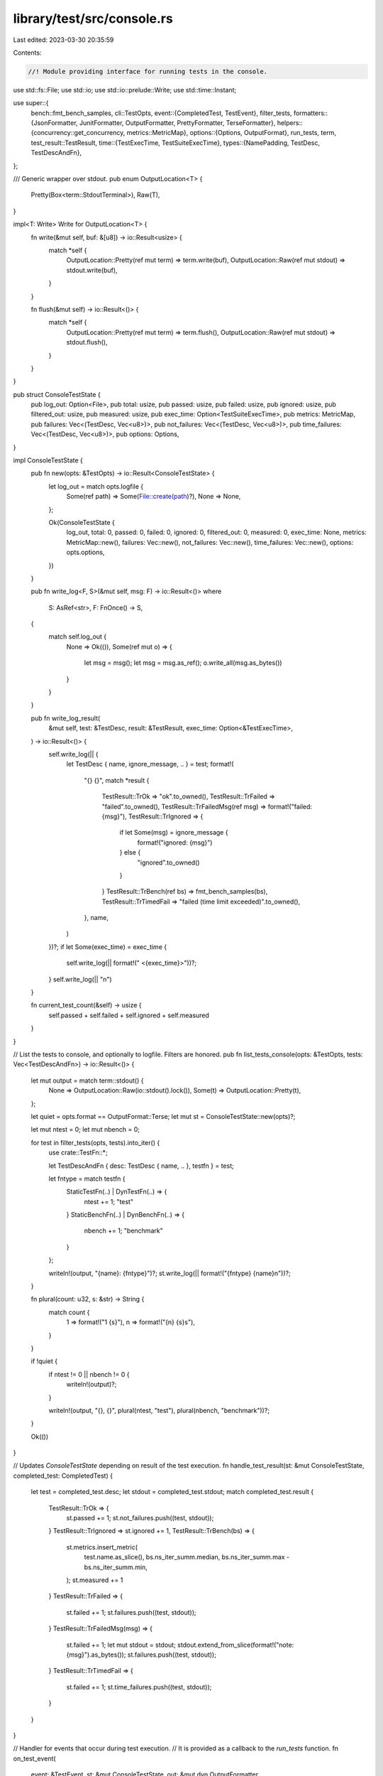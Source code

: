 library/test/src/console.rs
===========================

Last edited: 2023-03-30 20:35:59

Contents:

.. code-block:: rs

    //! Module providing interface for running tests in the console.

use std::fs::File;
use std::io;
use std::io::prelude::Write;
use std::time::Instant;

use super::{
    bench::fmt_bench_samples,
    cli::TestOpts,
    event::{CompletedTest, TestEvent},
    filter_tests,
    formatters::{JsonFormatter, JunitFormatter, OutputFormatter, PrettyFormatter, TerseFormatter},
    helpers::{concurrency::get_concurrency, metrics::MetricMap},
    options::{Options, OutputFormat},
    run_tests, term,
    test_result::TestResult,
    time::{TestExecTime, TestSuiteExecTime},
    types::{NamePadding, TestDesc, TestDescAndFn},
};

/// Generic wrapper over stdout.
pub enum OutputLocation<T> {
    Pretty(Box<term::StdoutTerminal>),
    Raw(T),
}

impl<T: Write> Write for OutputLocation<T> {
    fn write(&mut self, buf: &[u8]) -> io::Result<usize> {
        match *self {
            OutputLocation::Pretty(ref mut term) => term.write(buf),
            OutputLocation::Raw(ref mut stdout) => stdout.write(buf),
        }
    }

    fn flush(&mut self) -> io::Result<()> {
        match *self {
            OutputLocation::Pretty(ref mut term) => term.flush(),
            OutputLocation::Raw(ref mut stdout) => stdout.flush(),
        }
    }
}

pub struct ConsoleTestState {
    pub log_out: Option<File>,
    pub total: usize,
    pub passed: usize,
    pub failed: usize,
    pub ignored: usize,
    pub filtered_out: usize,
    pub measured: usize,
    pub exec_time: Option<TestSuiteExecTime>,
    pub metrics: MetricMap,
    pub failures: Vec<(TestDesc, Vec<u8>)>,
    pub not_failures: Vec<(TestDesc, Vec<u8>)>,
    pub time_failures: Vec<(TestDesc, Vec<u8>)>,
    pub options: Options,
}

impl ConsoleTestState {
    pub fn new(opts: &TestOpts) -> io::Result<ConsoleTestState> {
        let log_out = match opts.logfile {
            Some(ref path) => Some(File::create(path)?),
            None => None,
        };

        Ok(ConsoleTestState {
            log_out,
            total: 0,
            passed: 0,
            failed: 0,
            ignored: 0,
            filtered_out: 0,
            measured: 0,
            exec_time: None,
            metrics: MetricMap::new(),
            failures: Vec::new(),
            not_failures: Vec::new(),
            time_failures: Vec::new(),
            options: opts.options,
        })
    }

    pub fn write_log<F, S>(&mut self, msg: F) -> io::Result<()>
    where
        S: AsRef<str>,
        F: FnOnce() -> S,
    {
        match self.log_out {
            None => Ok(()),
            Some(ref mut o) => {
                let msg = msg();
                let msg = msg.as_ref();
                o.write_all(msg.as_bytes())
            }
        }
    }

    pub fn write_log_result(
        &mut self,
        test: &TestDesc,
        result: &TestResult,
        exec_time: Option<&TestExecTime>,
    ) -> io::Result<()> {
        self.write_log(|| {
            let TestDesc { name, ignore_message, .. } = test;
            format!(
                "{} {}",
                match *result {
                    TestResult::TrOk => "ok".to_owned(),
                    TestResult::TrFailed => "failed".to_owned(),
                    TestResult::TrFailedMsg(ref msg) => format!("failed: {msg}"),
                    TestResult::TrIgnored => {
                        if let Some(msg) = ignore_message {
                            format!("ignored: {msg}")
                        } else {
                            "ignored".to_owned()
                        }
                    }
                    TestResult::TrBench(ref bs) => fmt_bench_samples(bs),
                    TestResult::TrTimedFail => "failed (time limit exceeded)".to_owned(),
                },
                name,
            )
        })?;
        if let Some(exec_time) = exec_time {
            self.write_log(|| format!(" <{exec_time}>"))?;
        }
        self.write_log(|| "\n")
    }

    fn current_test_count(&self) -> usize {
        self.passed + self.failed + self.ignored + self.measured
    }
}

// List the tests to console, and optionally to logfile. Filters are honored.
pub fn list_tests_console(opts: &TestOpts, tests: Vec<TestDescAndFn>) -> io::Result<()> {
    let mut output = match term::stdout() {
        None => OutputLocation::Raw(io::stdout().lock()),
        Some(t) => OutputLocation::Pretty(t),
    };

    let quiet = opts.format == OutputFormat::Terse;
    let mut st = ConsoleTestState::new(opts)?;

    let mut ntest = 0;
    let mut nbench = 0;

    for test in filter_tests(opts, tests).into_iter() {
        use crate::TestFn::*;

        let TestDescAndFn { desc: TestDesc { name, .. }, testfn } = test;

        let fntype = match testfn {
            StaticTestFn(..) | DynTestFn(..) => {
                ntest += 1;
                "test"
            }
            StaticBenchFn(..) | DynBenchFn(..) => {
                nbench += 1;
                "benchmark"
            }
        };

        writeln!(output, "{name}: {fntype}")?;
        st.write_log(|| format!("{fntype} {name}\n"))?;
    }

    fn plural(count: u32, s: &str) -> String {
        match count {
            1 => format!("1 {s}"),
            n => format!("{n} {s}s"),
        }
    }

    if !quiet {
        if ntest != 0 || nbench != 0 {
            writeln!(output)?;
        }

        writeln!(output, "{}, {}", plural(ntest, "test"), plural(nbench, "benchmark"))?;
    }

    Ok(())
}

// Updates `ConsoleTestState` depending on result of the test execution.
fn handle_test_result(st: &mut ConsoleTestState, completed_test: CompletedTest) {
    let test = completed_test.desc;
    let stdout = completed_test.stdout;
    match completed_test.result {
        TestResult::TrOk => {
            st.passed += 1;
            st.not_failures.push((test, stdout));
        }
        TestResult::TrIgnored => st.ignored += 1,
        TestResult::TrBench(bs) => {
            st.metrics.insert_metric(
                test.name.as_slice(),
                bs.ns_iter_summ.median,
                bs.ns_iter_summ.max - bs.ns_iter_summ.min,
            );
            st.measured += 1
        }
        TestResult::TrFailed => {
            st.failed += 1;
            st.failures.push((test, stdout));
        }
        TestResult::TrFailedMsg(msg) => {
            st.failed += 1;
            let mut stdout = stdout;
            stdout.extend_from_slice(format!("note: {msg}").as_bytes());
            st.failures.push((test, stdout));
        }
        TestResult::TrTimedFail => {
            st.failed += 1;
            st.time_failures.push((test, stdout));
        }
    }
}

// Handler for events that occur during test execution.
// It is provided as a callback to the `run_tests` function.
fn on_test_event(
    event: &TestEvent,
    st: &mut ConsoleTestState,
    out: &mut dyn OutputFormatter,
) -> io::Result<()> {
    match (*event).clone() {
        TestEvent::TeFiltered(filtered_tests, shuffle_seed) => {
            st.total = filtered_tests;
            out.write_run_start(filtered_tests, shuffle_seed)?;
        }
        TestEvent::TeFilteredOut(filtered_out) => {
            st.filtered_out = filtered_out;
        }
        TestEvent::TeWait(ref test) => out.write_test_start(test)?,
        TestEvent::TeTimeout(ref test) => out.write_timeout(test)?,
        TestEvent::TeResult(completed_test) => {
            let test = &completed_test.desc;
            let result = &completed_test.result;
            let exec_time = &completed_test.exec_time;
            let stdout = &completed_test.stdout;

            st.write_log_result(test, result, exec_time.as_ref())?;
            out.write_result(test, result, exec_time.as_ref(), stdout, st)?;
            handle_test_result(st, completed_test);
        }
    }

    Ok(())
}

/// A simple console test runner.
/// Runs provided tests reporting process and results to the stdout.
pub fn run_tests_console(opts: &TestOpts, tests: Vec<TestDescAndFn>) -> io::Result<bool> {
    #[cfg(not(target_family = "solana"))]
    let output = match term::stdout() {
        None => OutputLocation::Raw(io::stdout()),
        Some(t) => OutputLocation::Pretty(t),
    };
    #[cfg(target_family = "solana")]
    let output = OutputLocation::Raw(io::stdout());

    let max_name_len = tests
        .iter()
        .max_by_key(|t| len_if_padded(t))
        .map(|t| t.desc.name.as_slice().len())
        .unwrap_or(0);

    let is_multithreaded = opts.test_threads.unwrap_or_else(get_concurrency) > 1;

    let mut out: Box<dyn OutputFormatter> = match opts.format {
        OutputFormat::Pretty => Box::new(PrettyFormatter::new(
            output,
            opts.use_color(),
            max_name_len,
            is_multithreaded,
            opts.time_options,
        )),
        OutputFormat::Terse => {
            Box::new(TerseFormatter::new(output, opts.use_color(), max_name_len, is_multithreaded))
        }
        OutputFormat::Json => Box::new(JsonFormatter::new(output)),
        OutputFormat::Junit => Box::new(JunitFormatter::new(output)),
    };
    let mut st = ConsoleTestState::new(opts)?;

    // Prevent the usage of `Instant` in some cases:
    // - It's currently not supported for wasm targets.
    // - We disable it for miri because it's not available when isolation is enabled.
    let is_instant_supported = !cfg!(target_family = "wasm") && !cfg!(miri);

    let start_time = is_instant_supported.then(Instant::now);
    run_tests(opts, tests, |x| on_test_event(&x, &mut st, &mut *out))?;
    st.exec_time = start_time.map(|t| TestSuiteExecTime(t.elapsed()));

    assert!(opts.fail_fast || st.current_test_count() == st.total);

    out.write_run_finish(&st)
}

// Calculates padding for given test description.
fn len_if_padded(t: &TestDescAndFn) -> usize {
    match t.testfn.padding() {
        NamePadding::PadNone => 0,
        NamePadding::PadOnRight => t.desc.name.as_slice().len(),
    }
}


